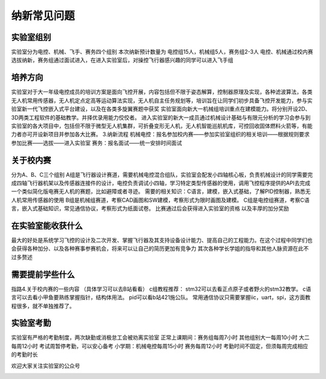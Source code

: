 纳新常见问题
===========

实验室组别
--------------

实验室分为电控、机械、飞手、赛务四个组别
本次纳新预计数量为 电控组15人，机械组5人，赛务组2-3人
电控、机械通过校内赛选拔纳新，赛务组通过面试进入，在进入实验室后，对操控飞行器感兴趣的同学可以进入飞手组

培养方向
--------------
实验室对于大一年级电控成员的培训方案是面向飞控开展，内容包括但不限于姿态解算，控制器原理及实现，各种滤波算法，各类无人机常用传感器，无人机定点定高等运动算法实现，无人机自主任务规划等，培训旨在让同学们初步具备飞控开发能力，参与实验室新一代飞控嵌入式平台建设，以及在各类多旋翼赛题中获奖
实验室面向新大一机械组培训重点在建模能力。将分别开设2D、3D两类工程软件的基础教学。并择优录用能力佼佼者。 进入实验室的新大一成员通过机械设计基础与有限元分析的学习会参与到实验室的各大项目中，包括但不限于微型无人机集群，可折叠变形无人机，无人机智能巡航机库，可控回收固体燃料火箭等，有能力者亦可开设新项目并参加各大比赛。
3.纳新流程
机械电控：报名参加校内赛——参加实验室组织的相关培训——根据规则要求参加比赛——选拔——进入实验室
赛务：报名面试——统一安排时间面试

关于校内赛
--------------

分为A、B、C三个组别
A组是飞行器设计赛道，需要机械电控混合组队，实验室会配发小四轴核心板，负责机械设计的同学需要完成四轴飞行器机架以及传感器连接件的设计，电控负责调试小四轴，学习特定类型传感器的使用，调用飞控程序提供的API去完成一个类似简化版电赛无人机的赛题，比如避障或者寻迹。 需要的相关知识：C语言，建模，嵌入式基础，了解PID控制器，熟悉无人机常用传感器的使用 
B组是机械组赛道，考察CAD画图和SW建模，考察形式为限时画图及建模。 
C组是电控组赛道，考察C语言，嵌入式基础知识，常见通信协议，考察形式为纸面试卷。
比赛通过后会获得进入实验室的资格 以及丰厚的加分奖励

在实验室能收获什么
--------------

最大的好处是系统学习飞控的设计及二次开发、掌握飞行器及其支持设备设计能力、提高自己的工程能力。在这个过程中同学们也会获得各种加分、以及各种赛事参赛机会，将来可以让自己的简历更加有竞争力
其次各种学长学姐的指导和其他人脉资源在此不过多赘述

需要提前学些什么
--------------

指路4.关于校内赛的一些内容  （具体学习可以去B站看看）
c组教程推荐： stm32可以去看正点原子或者野火的stm32教学。 c语言可以去看小甲鱼要熟练掌握指针，结构体用法。 pid可以看b站421施公队。 常用通信协议只需要掌握iic，uart，spi，这方面教程很多，就不单独推荐了。

实验室考勤
--------------

实验室有严格的考勤制度，两次缺勤或消极怠工会被劝离实验室
正常上课期间：赛务组每周7小时  其他组别大一每周10小时 大二每周12小时
考试周暂停考勤，可以安心备考
小学期：机械电控每周15小时 赛务每周12小时
考勤时间不固定，但须每周完成相应的考勤时长

欢迎大家关注实验室的公众号

.. image:: pic/weixin.jpg
   :align: center

